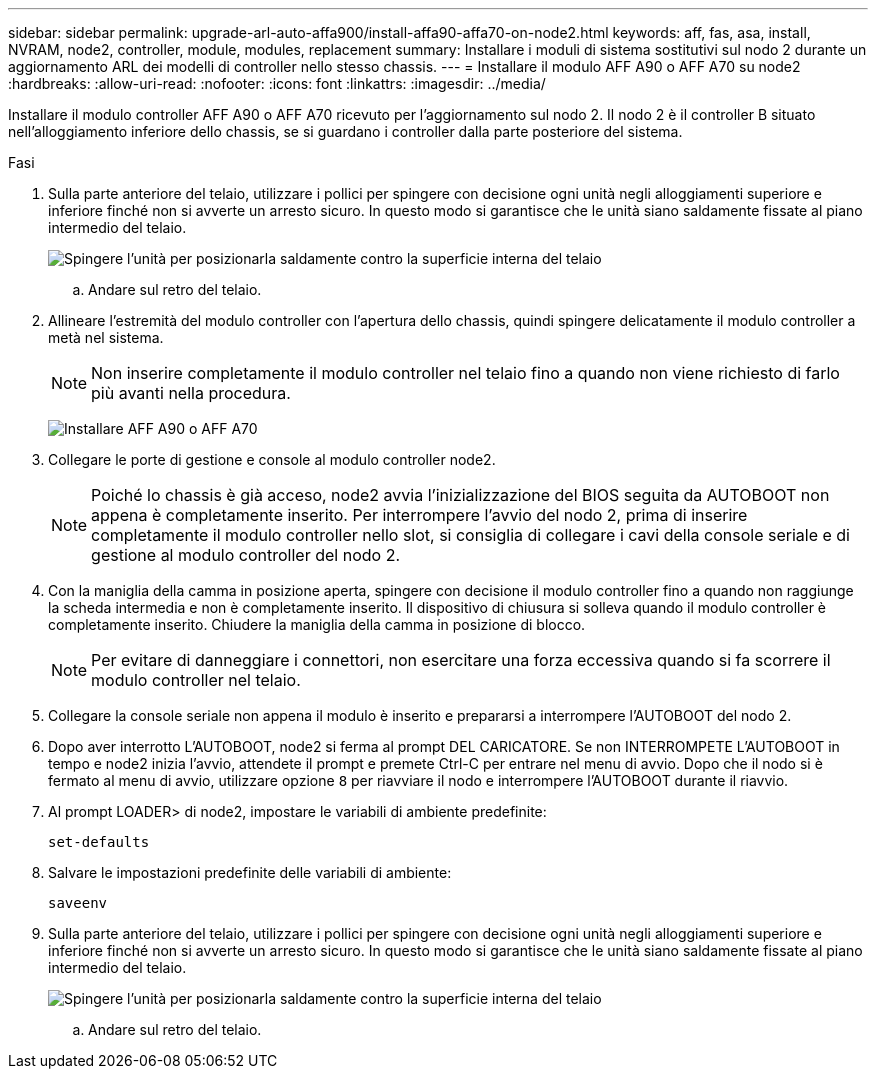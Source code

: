 ---
sidebar: sidebar 
permalink: upgrade-arl-auto-affa900/install-affa90-affa70-on-node2.html 
keywords: aff, fas, asa, install, NVRAM, node2, controller, module, modules, replacement 
summary: Installare i moduli di sistema sostitutivi sul nodo 2 durante un aggiornamento ARL dei modelli di controller nello stesso chassis. 
---
= Installare il modulo AFF A90 o AFF A70 su node2
:hardbreaks:
:allow-uri-read: 
:nofooter: 
:icons: font
:linkattrs: 
:imagesdir: ../media/


[role="lead"]
Installare il modulo controller AFF A90 o AFF A70 ricevuto per l'aggiornamento sul nodo 2.  Il nodo 2 è il controller B situato nell'alloggiamento inferiore dello chassis, se si guardano i controller dalla parte posteriore del sistema.

.Fasi
. Sulla parte anteriore del telaio, utilizzare i pollici per spingere con decisione ogni unità negli alloggiamenti superiore e inferiore finché non si avverte un arresto sicuro.  In questo modo si garantisce che le unità siano saldamente fissate al piano intermedio del telaio.
+
image:drw_a800_drive_seated_IEOPS-960.png["Spingere l'unità per posizionarla saldamente contro la superficie interna del telaio"]

+
.. Andare sul retro del telaio.


. Allineare l'estremità del modulo controller con l'apertura dello chassis, quindi spingere delicatamente il modulo controller a metà nel sistema.
+

NOTE: Non inserire completamente il modulo controller nel telaio fino a quando non viene richiesto di farlo più avanti nella procedura.

+
image:drw_A70-90_PCM_remove_replace_IEOPS-1365.PNG["Installare AFF A90 o AFF A70"]

. Collegare le porte di gestione e console al modulo controller node2.
+

NOTE: Poiché lo chassis è già acceso, node2 avvia l'inizializzazione del BIOS seguita da AUTOBOOT non appena è completamente inserito.  Per interrompere l'avvio del nodo 2, prima di inserire completamente il modulo controller nello slot, si consiglia di collegare i cavi della console seriale e di gestione al modulo controller del nodo 2.

. Con la maniglia della camma in posizione aperta, spingere con decisione il modulo controller fino a quando non raggiunge la scheda intermedia e non è completamente inserito. Il dispositivo di chiusura si solleva quando il modulo controller è completamente inserito. Chiudere la maniglia della camma in posizione di blocco.
+

NOTE: Per evitare di danneggiare i connettori, non esercitare una forza eccessiva quando si fa scorrere il modulo controller nel telaio.

. Collegare la console seriale non appena il modulo è inserito e prepararsi a interrompere l'AUTOBOOT del nodo 2.
. Dopo aver interrotto L'AUTOBOOT, node2 si ferma al prompt DEL CARICATORE. Se non INTERROMPETE L'AUTOBOOT in tempo e node2 inizia l'avvio, attendete il prompt e premete Ctrl-C per entrare nel menu di avvio. Dopo che il nodo si è fermato al menu di avvio, utilizzare opzione `8` per riavviare il nodo e interrompere l'AUTOBOOT durante il riavvio.
. Al prompt LOADER> di node2, impostare le variabili di ambiente predefinite:
+
`set-defaults`

. Salvare le impostazioni predefinite delle variabili di ambiente:
+
`saveenv`

. Sulla parte anteriore del telaio, utilizzare i pollici per spingere con decisione ogni unità negli alloggiamenti superiore e inferiore finché non si avverte un arresto sicuro.  In questo modo si garantisce che le unità siano saldamente fissate al piano intermedio del telaio.
+
image:drw_a800_drive_seated_IEOPS-960.png["Spingere l'unità per posizionarla saldamente contro la superficie interna del telaio"]

+
.. Andare sul retro del telaio.



